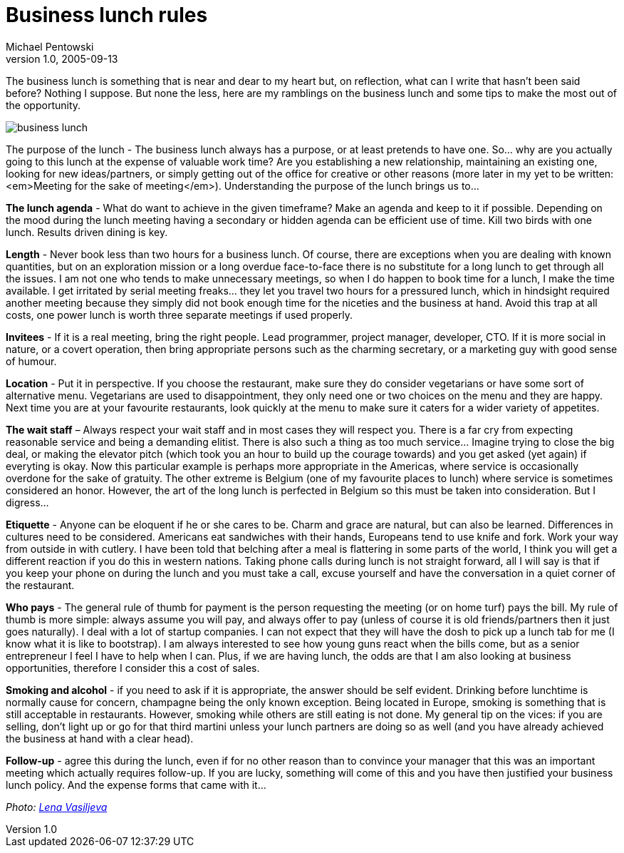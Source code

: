 = Business lunch rules
Michael Pentowski
v1.0, 2005-09-13
:title: Business lunch rules
:tags: [opinion]
ifdef::backend-html5[]
:in-between-width: width='85%'
:half-width: width='50%'
:half-size:
:thumbnail: width='60'
endif::[]

The business lunch is something that is near and dear to my heart but, on reflection, what can I write that hasn't been said before? Nothing I suppose. But none the less, here are my ramblings on the business lunch and some tips to make the most out of the opportunity.


image::../media/2005-09-13-business-lunch-rules/business-lunch.jpg[business lunch]

The purpose of the lunch - The business lunch always has a purpose, or at least pretends to have one. So... why are you actually going to this lunch at the expense of valuable work time? Are you establishing a new relationship, maintaining an existing one, looking for new ideas/partners, or simply getting out of the office for creative or other reasons (more later in my yet to be written: <em>Meeting for the sake of meeting</em>). Understanding the purpose of the lunch brings us to…

*The lunch agenda* - What do want to achieve in the given timeframe? Make an agenda and keep to it if possible. Depending on the mood during the lunch meeting having a secondary or hidden agenda can be efficient use of time. Kill two birds with one lunch. Results driven dining is key.

*Length* - Never book less than two hours for a business lunch. Of course, there are exceptions when you are dealing with known quantities, but on an exploration mission or a long overdue face-to-face there is no substitute for a long lunch to get through all the issues. I am not one who tends to make unnecessary meetings, so when I do happen to book time for a lunch, I make the time available. I get irritated by serial meeting freaks… they let you travel two hours for a pressured lunch, which in hindsight required another meeting because they simply did not book enough time for the niceties and the business at hand. Avoid this trap at all costs, one power lunch is worth three separate meetings if used properly.

*Invitees* - If it is a real meeting, bring the right people. Lead programmer, project manager, developer, CTO. If it is more social in nature, or a covert operation, then bring appropriate persons such as the charming secretary, or a marketing guy with good sense of humour.

*Location* - Put it in perspective. If you choose the restaurant, make sure they do consider vegetarians or have some sort of alternative menu. Vegetarians are used to disappointment, they only need one or two choices on the menu and they are happy. Next time you are at your favourite restaurants, look quickly at the menu to make sure it caters for a wider variety of appetites.

*The wait staff* – Always respect your wait staff and in most cases they will respect you. There is a far cry from expecting reasonable service and being a demanding elitist. There is also such a thing as too much service… Imagine trying to close the big deal, or making the elevator pitch (which took you an hour to build up the courage towards) and you get asked (yet again) if everyting is okay. Now this particular example is perhaps more appropriate in the Americas, where service is occasionally overdone for the sake of gratuity. The other extreme is Belgium (one of my favourite places to lunch) where service is sometimes considered an honor. However, the art of the long lunch is perfected in Belgium so this must be taken into consideration. But I digress…

*Etiquette* - Anyone can be eloquent if he or she cares to be. Charm and grace are natural, but can also be learned. Differences in cultures need to be considered. Americans eat sandwiches with their hands, Europeans tend to use knife and fork. Work your way from outside in with cutlery. I have been told that belching after a meal is flattering in some parts of the world, I think you will get a different reaction if you do this in western nations. Taking phone calls during lunch is not straight forward, all I will say is that if you keep your phone on during the lunch and you must take a call, excuse yourself and have the conversation in a quiet corner of the restaurant.

*Who pays* - The general rule of thumb for payment is the person requesting the meeting (or on home turf) pays the bill. My rule of thumb is more simple: always assume you will pay, and always offer to pay (unless of course it is old friends/partners then it just goes naturally). I deal with a lot of startup companies. I can not expect that they will have the dosh to pick up a lunch tab for me (I know what it is like to bootstrap). I am always interested to see how young guns react when the bills come, but as a senior entrepreneur I feel I have to help when I can. Plus, if we are having lunch, the odds are that I am also looking at business opportunities, therefore I consider this a cost of sales.

*Smoking and alcohol* - if you need to ask if it is appropriate, the answer should be self evident. Drinking before lunchtime is normally cause for concern, champagne being the only known exception.  Being located in Europe, smoking is something that is still acceptable in restaurants. However, smoking while others are still eating is not done. My general tip on the vices: if you are selling, don't light up or go for that third martini unless your lunch partners are doing so as well (and you have already achieved the business at hand with a clear head).

*Follow-up* - agree this during the lunch, even if for no other reason than to convince your manager that this was an important meeting which actually requires follow-up. If you are lucky, something will come of this and you have then justified your business lunch policy. And the expense forms that came with it…

_Photo: https://www.flickr.com/photos/94150506@N08/8931329670"[Lena Vasiljeva]_
